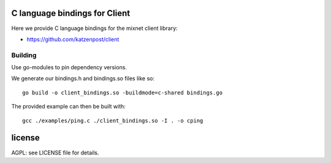 
.. image:: https://godoc.org/github.com/katzenpost/client_bindings?status.svg
  :target: https://godoc.org/github.com/katzenpost/client_bindings

C language bindings for Client
==============================

Here we provide C language bindings for the mixnet client library:

* https://github.com/katzenpost/client


Building
--------

Use go-modules to pin dependency versions.

We generate our bindings.h and bindings.so files like so:
::
   go build -o client_bindings.so -buildmode=c-shared bindings.go


The provided example can then be built with:
::
   gcc ./examples/ping.c ./client_bindings.so -I . -o cping


license
=======

AGPL: see LICENSE file for details.
